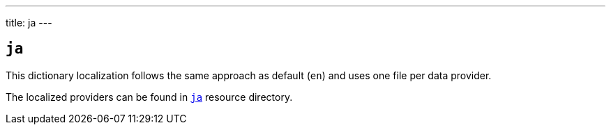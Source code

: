 ---
title: ja
---

== `ja`

This dictionary localization follows the same approach as default (`en`) and uses one file per data provider.

The localized providers can be found in https://github.com/serpro69/kotlin-faker/tree/master/core/src/main/resources/locales/ja[`ja`] resource directory.
